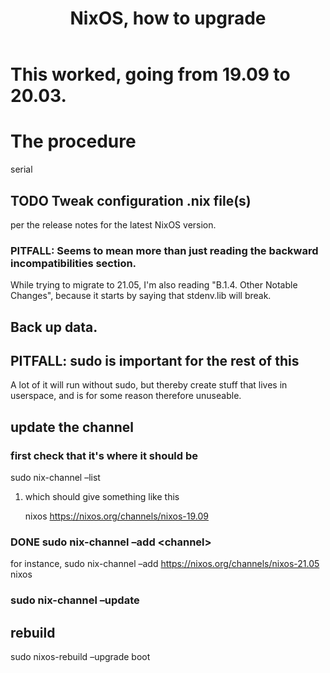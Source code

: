 #+title: NixOS, how to upgrade
* This worked, going from 19.09 to 20.03.
* The procedure
  serial
** TODO Tweak configuration .nix file(s)
   per the release notes for the latest NixOS version.
*** PITFALL: Seems to mean more than just reading the backward incompatibilities section.
    While trying to migrate to 21.05, I'm also reading
    "B.1.4. Other Notable Changes",
    because it starts by saying that stdenv.lib will break.
** Back up data.
** PITFALL: sudo is important for the rest of this
   A lot of it will run without sudo,
   but thereby create stuff that lives in userspace,
   and is for some reason therefore unuseable.
** update the channel
*** first check that it's where it should be
    sudo nix-channel --list
**** which should give something like this
     nixos https://nixos.org/channels/nixos-19.09
*** DONE sudo nix-channel --add <channel>
    for instance,
      sudo nix-channel --add https://nixos.org/channels/nixos-21.05 nixos
*** sudo nix-channel --update
** rebuild
   sudo nixos-rebuild --upgrade boot
